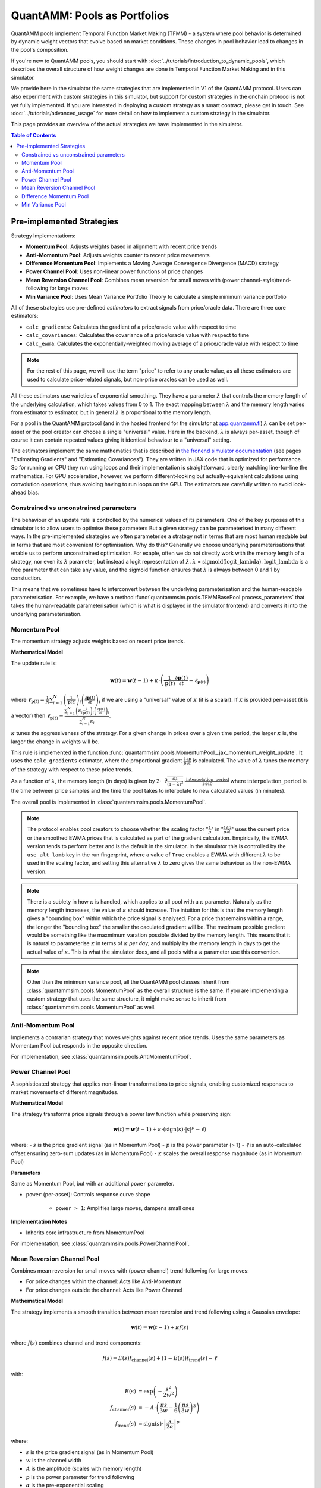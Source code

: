 QuantAMM: Pools as Portfolios
=============================

QuantAMM pools implement Temporal Function Market Making (TFMM) - a system where pool behavior is determined by dynamic weight vectors that evolve based on market conditions.
These changes in pool behavior lead to changes in the pool's composition.

If you're new to QuantAMM pools, you should start with :doc:`../tutorials/introduction_to_dynamic_pools`, which describes the overall structure of how weight changes are done in Temporal Function Market Making and in this simulator.

We provide here in the simulator the same strategies that are implemented in V1 of the QuantAMM protocol.
Users can also experiment with custom strategies in this simulator, but support for custom strategies in the onchain protocol is not yet fully implemented.
If you are interested in deploying a custom strategy as a smart contract, please get in touch.
See :doc:`../tutorials/advanced_usage` for more detail on how to implement a custom strategy in the simulator.

This page provides an overview of the actual strategies we have implemented in the simulator.


.. contents:: Table of Contents
   :depth: 3
   :local:
   :backlinks: none

Pre-implemented Strategies
--------------------------

Strategy Implementations:

* **Momentum Pool**: Adjusts weights based in alignment with recent price trends
* **Anti-Momentum Pool**: Adjusts weights counter to recent price movements
* **Difference Momentum Pool**: Implements a Moving Average Convergence Divergence (MACD) strategy
* **Power Channel Pool**: Uses non-linear power functions of price changes
* **Mean Reversion Channel Pool**: Combines mean reversion for small moves with (power channel-style)trend-following for large moves
* **Min Variance Pool**: Uses Mean Variance Portfolio Theory to calculate a simple minimum variance portfolio

All of these strategies use pre-defined *estimators* to extract signals from price/oracle data.
There are three core estimators:

* ``calc_gradients``: Calculates the gradient of a price/oracle value with respect to time
* ``calc_covariances``: Calculates the covariance of a price/oracle value with respect to time
* ``calc_ewma``: Calculates the exponentially-weighted moving average of a price/oracle value with respect to time

.. note::
   For the rest of this page, we will use the term "price" to refer to any oracle value, as all these estimators are used to calculate price-related signals, but non-price oracles can be used as well.

All these estimators use varieties of exponential smoothing.
They have a parameter :math:`\lambda` that controls the memory length of the underlying calculation, which takes values from 0 to 1.
The exact mapping between :math:`\lambda` and the memory length varies from estimator to estimator, but in general :math:`\lambda` is proportional to the memory length.

For a pool in the QuantAMM protocol (and in the hosted frontend for the simulator at `app.quantamm.fi <https://app.quantamm.fi>`_) :math:`\lambda` can be set per-asset or the pool creator can choose a single "universal" value.
Here in the backend, :math:`\lambda` is always per-asset, though of course it can contain repeated values giving it identical behaviour to a "universal" setting.

The estimators implement the same mathematics that is described in `the fronend simulator documentation <https://app.quantamm.fi/documentation>`_ (see pages "Estimating Gradients" and "Estimating Covariances").
They are written in JAX code that is optimized for performance.
So for running on CPU they run using loops and their implementation is straightforward, clearly matching line-for-line the mathematics.
For GPU acceleration, however, we perform different-looking but actually-equivalent calculations using convolution operations, thus avoiding having to run loops on the GPU.
The estimators are carefully written to avoid look-ahead bias.

.. _constrained-vs-unconstrained:

Constrained vs unconstrained parameters
"""""""""""""""""""""""""""""""""""""""

The behaviour of an update rule is controlled by the numerical values of its parameters.
One of the key purposes of this simulator is to allow users to optimise these parameters
But a given strategy can be parameterised in many different ways.
In the pre-implemented strategies we often parameterise a strategy not in terms that are most human readable but in terms that are most convenient for optimisation.
Why do this? Generally we choose underlying parameterisations that enable us to perform unconstrained optimisation.
For exaple, often we do not directly work with the memory length of a strategy, nor even its :math:`\lambda` parameter, but instead a logit representation of :math:`\lambda`.
:math:`\lambda` = :math:`\text{sigmoid}(\mathrm{logit\_lambda})`.
:math:`\mathrm{logit\_lambda}` is a free parameter that can take any value, and the sigmoid function ensures that :math:`\lambda` is always between 0 and 1 by constuction.

This means that we sometimes have to interconvert between the underlying parameterisation and the human-readable parameterisation.
For example, we have a method :func:`quantammsim.pools.TFMMBasePool.process_parameters` that takes the human-readable parameterisation (which is what is displayed in the simulator frontend) and converts it into the underlying parameterisation.

Momentum Pool
"""""""""""""
The momentum strategy adjusts weights based on recent price trends.

**Mathematical Model**

The update rule is:

.. math::

   \mathbf{w}(t) = \mathbf{w}(t-1) + \kappa \cdot \left(\frac{1}{\overline{\mathbf{p}}(t)}\frac{\partial \mathbf{p}(t)}{\partial t} - \ell_{\mathbf{p}(t)}\right)

where :math:`\ell_{\mathbf{p}(t)} = \frac{1}{N}\sum_{i=1}^N \left(\frac{1}{\overline{\mathbf{p}}(t)}\right)_i \left(\frac{\partial \mathbf{p}(t)}{\partial t}\right)_i` if we are using a "universal" value of :math:`\kappa` (it is a scalar).
If :math:`\kappa` is provided per-asset (it is a vector) then :math:`\ell_{\mathbf{p}(t)} = \frac{\sum_{i=1}^N \left(\kappa_i \frac{1}{\overline{\mathbf{p}}(t)}\right)_i \left(\frac{\partial \mathbf{p}(t)}{\partial t}\right)_i}{\sum_{i=1}^N \kappa_i}`.

:math:`\kappa` tunes the aggressiveness of the strategy.
For a given change in prices over a given time period, the larger :math:`\kappa` is, the larger the change in weights will be.

This rule is implemented in the function :func:`quantammsim.pools.MomentumPool._jax_momentum_weight_update`.
It uses the ``calc_gradients`` estimator, where the proportional gradient :math:`\frac{1}{p} \frac{\partial p}{\partial t}` is calculated.
The value of :math:`\lambda` tunes the memory of the strategy with respect to these price trends.

As a function of :math:`\lambda`, the memory length (in days) is given by :math:`2\cdot\sqrt[3]{\frac{6 \lambda}{(1 - \lambda)^3}} \cdot \frac{\mathrm{interpolation\_period}}{1440}` where :math:`\mathrm{interpolation\_period}` is the time between price samples and the time the pool takes to interpolate to new calculated values (in minutes).

The overall pool is implemented in :class:`quantammsim.pools.MomentumPool`.

.. note::
   The protocol enables pool creators to choose whether the scaling factor ":math:`\frac{1}{p}`" in ":math:`\frac{1}{p} \frac{\partial p}{\partial t}`" uses the current price or the smoothed EWMA prices that is calculated as part of the gradient calculation.
   Empirically, the EWMA version tends to perform better and is the default in the simulator.
   In the simulator this is controlled by the ``use_alt_lamb`` key in the run fingerprint, where a value of ``True`` enables a EWMA with different :math:`\lambda` to be used in the scaling factor, and setting this alternative :math:`\lambda` to zero gives the same behaviour as the non-EWMA version.

.. note::
   There is a sublety in how :math:`\kappa` is handled, which applies to all pool with a :math:`\kappa` parameter.
   Naturally as the memory length increases, the value of :math:`\kappa` should increase.
   The intuition for this is that the memory length gives a "bounding box" within which the price signal is analysed.
   For a price that remains within a range, the longer the "bounding box" the smaller the caculated gradient will be.
   The maximum possible gradient would be something like the maxmimum varation possible divided by the memory length.
   This means that it is natural to parameterise :math:`\kappa` in terms of :math:`\kappa` *per day*, and multiply by the memory length in days to get the actual value of :math:`\kappa`.
   This is what the simulator does, and all pools with a :math:`\kappa` parameter use this convention.

.. note::
   Other than the minimum variance pool, all the QuantAMM pool classes inherit from :class:`quantammsim.pools.MomentumPool` as the overall structure is the same.
   If you are implementing a custom strategy that uses the same structure, it might make sense to inherit from :class:`quantammsim.pools.MomentumPool` as well.

Anti-Momentum Pool
""""""""""""""""""

Implements a contrarian strategy that moves weights against recent price trends. Uses the same parameters as Momentum Pool but responds in the opposite direction.

For implementation, see :class:`quantammsim.pools.AntiMomentumPool`.

Power Channel Pool
""""""""""""""""""

A sophisticated strategy that applies non-linear transformations to price signals, enabling customized responses to market movements of different magnitudes.

**Mathematical Model**

The strategy transforms price signals through a power law function while preserving sign:

.. math::

   \mathbf{w}(t) = \mathbf{w}(t-1) + \kappa \cdot \left(\text{sign}(s) \cdot \left|s\right|^p - \ell\right)

where:
- :math:`s` is the price gradient signal (as in Momentum Pool)
- :math:`p` is the power parameter (> 1)
- :math:`\ell` is an auto-calculated offset ensuring zero-sum updates (as in Momentum Pool)
- :math:`\kappa` scales the overall response magnitude (as in Momentum Pool)

**Parameters**

Same as Momentum Pool, but with an additional ``power`` parameter.

* ``power`` (per-asset): Controls response curve shape

    - ``power > 1``: Amplifies large moves, dampens small ones


**Implementation Notes**

* Inherits core infrastructure from MomentumPool

For implementation, see :class:`quantammsim.pools.PowerChannelPool`.


Mean Reversion Channel Pool
"""""""""""""""""""""""""""
Combines mean reversion for small moves with (power channel) trend-following for large moves:

* For price changes within the channel: Acts like Anti-Momentum
* For price changes outside the channel: Acts like Power Channel

**Mathematical Model**

The strategy implements a smooth transition between mean reversion and trend following using a Gaussian envelope:

.. math::

   \mathbf{w}(t) = \mathbf{w}(t-1) + \kappa f(s)

where :math:`f(s)` combines channel and trend components:

.. math::

   f(s) = E(s) f_\text{channel}(s) + (1-E(s)) f_\text{trend}(s) - \ell

with:

.. math::

   E(s) &= \exp\left(-\frac{s^2}{2w^2}\right) \\
   f_\text{channel}(s) &= -A \cdot \left(\frac{\pi s}{3w} - \frac{1}{6}\left(\frac{\pi s}{3w}\right)^3\right) \\
   f_\text{trend}(s) &= \text{sign}(s) \cdot \left|\frac{s}{2\alpha}\right|^p

where:

- :math:`s` is the price gradient signal (as in Momentum Pool)
- :math:`w` is the channel width
- :math:`A` is the amplitude (scales with memory length)
- :math:`p` is the power parameter for trend following
- :math:`\alpha` is the pre-exponential scaling
- :math:`\ell` ensures zero-sum updates (as in Momentum Pool)
- :math:`\kappa` scales the overall response magnitude (as in Momentum Pool)

For implementation, see :class:`quantammsim.pools.MeanReversionChannelPool`.


Difference Momentum Pool
""""""""""""""""""""""""
A MACD-like strategy that uses the difference between two exponential moving averages to generate trading signals.

**Mathematical Model**

The strategy compares two moving averages with different memory lengths:

.. math::

   \mathbf{w}(t) = \mathbf{w}(t-1) + \kappa \cdot \left(1 - \frac{E_2(\mathbf{p}(t))}{E_1(\mathbf{p}(t))} - \ell\right)

where:

- :math:`E_1` is EWMA with memory length :math:`m_1`
- :math:`E_2` is EWMA with memory length :math:`m_2` (typically :math:`m_2 > m_1`)
- :math:`\kappa` scales with :math:`\max(m_1, m_2)` for consistent behavior (as in Momentum Pool)

This formulation ensures the signal is scale-invariant to price levels and produces proportional responses.

**Parameters**

*Core Parameters*

* ``logit_lamb``: Base lambda (controls short-term memory)

    - Transformed from memory_days_1 using logit function
    - Controls base EWMA calculation
    - Closer to 1 = longer memory

* ``logit_delta_lamb``: Lambda difference

    - Determines spread between short and long EWMAs
    - Added to base lambda for second EWMA
    - Controls signal generation sensitivity

* ``log_k``: Signal scaling (in log2 space)

    - Automatically scales with memory length
    - Controls update magnitude
    - Applied after EWMA difference calculation

*Human-Readable Equivalents*

* ``memory_days_1``: Short-term period (converted to logit_lamb)
* ``memory_days_2``: Long-term period (determines logit_delta_lamb)
* ``memory_length_delta``: Alternative way to specify logit_delta_lamb

**Implementation Notes**

* Inherits from MomentumPool
* Uses JAX-accelerated EWMA calculations
* Automatically maintains zero-sum updates
* Memory lengths affect both signal calculation and k_factor scaling

For implementation, see :class:`quantammsim.pools.DifferenceMomentumPool`.

Min Variance Pool
"""""""""""""""""

Implements a minimum variance portfolio strategy that aims to minimize the overall portfolio volatility. Unlike other strategies that output weight changes, this strategy directly outputs optimal portfolio weights.

**Mathematical Model**

The strategy calculates weights based on asset return variances:

.. math::

   \mathbf{w}(t+1) = \Lambda\mathbf{w}(t) + (1-\Lambda)\mathbf{w}_\text{target}(t)

where:

- :math:`\mathbf{w}_\text{target}(t)` is the estimated min-variance portfolio weights

The variance for each asset is calculated using an exponentially weighted moving average (EWMA) estimator, over returns. This estimator uses :math:`\lambda`, which may take a different value to the weight-smoothing parameter :math:`\Lambda`.

**Parameters**

Two memory lenghts, analogous to Difference Momentum Pool.

**Implementation Notes**

* Inherits from TFMMBasePool directly (not MomentumPool)
* Update rule outputs *weights* directly rather than *weight changes*
* Uses JAX-accelerated variance calculations

For implementation, see :class:`quantammsim.pools.MinVariancePool`.